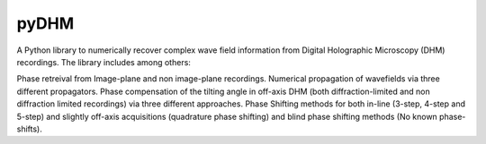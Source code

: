 pyDHM
=============

A Python library to numerically recover complex wave field information from Digital Holographic Microscopy (DHM) recordings.
The library includes among others:

Phase retreival from Image-plane and non image-plane recordings.
Numerical propagation of wavefields via three different propagators.
Phase compensation of the tilting angle in off-axis DHM (both diffraction-limited and non diffraction limited recordings) via three different approaches.
Phase Shifting methods for both in-line (3-step, 4-step and 5-step) and slightly off-axis acquisitions (quadrature phase shifting) and blind phase shifting methods (No known phase-shifts).